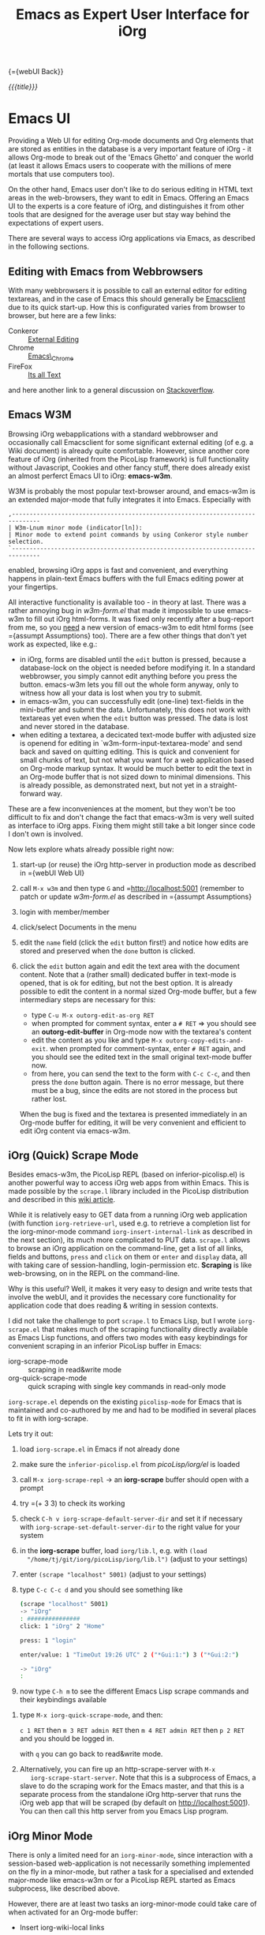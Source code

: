 #+OPTIONS: toc:nil num:nil
#+DESCRIPTION: Emacs UI
#+TITLE: Emacs as Expert User Interface for iOrg

{={webUI Back}}

/{{{title}}}/

* Emacs UI

Providing a Web UI for editing Org-mode documents and Org elements that are
stored as entities in the database is a very important feature of iOrg - it
allows Org-mode to break out of the 'Emacs Ghetto' and conquer the world (at
least it allows Emacs users to cooperate with the millions of mere mortals
that use computers too).

On the other hand, Emacs user don't like to do serious editing in HTML text
areas in the web-browsers, they want to edit in Emacs. Offering an Emacs UI to the
experts is a core feature of iOrg, and distinguishes it from other tools
that are designed for the average user but stay way behind the expectations of
expert users.

There are several ways to access iOrg applications via Emacs, as described in
the following sections.

** Editing with Emacs from Webbrowsers

With many webbrowsers it is possible to call an external editor for editing
textareas, and in the case of Emacs this should generally be [[http://www.emacswiki.org/emacs/EmacsClient#toc17][Emacsclient]] due
to its quick start-up. How this is configurated varies from browser to
browser, but here are a few links:

 - Conkeror :: [[http://conkeror.org/ExternalEditing][External Editing]]
 - Chrome :: [[https://github.com/stsquad/emacs_chrome/network][Emacs\_Chrome]]
 - FireFox :: [[https://addons.mozilla.org/en-US/firefox/addon/its-all-text/?src%3Dsearch][Its all Text]]

and here another link to a general discussion on [[http://superuser.com/questions/488348/edit-any-text-input-shown-by-a-browser-mostly-chrome-with-emacs][Stackoverflow]].

** Emacs W3M

Browsing iOrg webapplications with a standard webbrowser and occasionally call
Emacsclient for some significant external editing (of e.g. a Wiki document) is
already quite comfortable. However, since another core feature of iOrg
(inherited from the PicoLisp framework) is full functionality without
Javascript, Cookies and other fancy stuff, there does already exist an almost
perferct Emacs UI to iOrg: *emacs-w3m*.

W3M is probably the most popular text-browser around, and emacs-w3m is an
extended major-mode that fully integrates it into Emacs. Especially with

: ,------------------------------------------------------------------------------
: | W3m-Lnum minor mode (indicator[ln]):
: | Minor mode to extend point commands by using Conkeror style number selection.
: `------------------------------------------------------------------------------

enabled, browsing iOrg apps is fast and convenient, and everything happens in
plain-text Emacs buffers with the full Emacs editing power at your fingertips.

All interactive functionality is available too - in theory at last. There was
a rather annoying bug in /w3m-form.el/ that made it impossible to use
emacs-w3m to fill out iOrg html-forms. It was fixed only recently after a
bug-report from me, so you _need_ a new version of emacs-w3m to edit html forms
(see ={assumpt Assumptions} too).  There are a few other things that don't yet
work as expected, like e.g.:

 - in iOrg, forms are disabled until the =edit= button is pressed, because a
   database-lock on the object is needed before modifying it. In a standard
   webbrowser, you simply cannot edit anything before you press the button.
   emacs-w3m lets you fill out the whole form anyway, only to witness how all
   your data is lost when you try to submit.
 - in emacs-w3m, you can successfully edit (one-line) text-fields in the
   mini-buffer and submit the data. Unfortunately, this does not work with
   textareas yet even when the =edit= button was pressed. The data is lost and
   never stored in the database.
 - when editing a textarea, a decicated text-mode buffer with adjusted size is
   openend for editing in `w3m-form-input-textarea-mode' and send back and
   saved on quitting editing. This is quick and convenient for small chunks of
   text, but not what you want for a web application based on Org-mode markup
   syntax. It would be much better to edit the text in an Org-mode buffer that
   is not sized down to minimal dimensions. This is already possible, as
   demonstrated next, but not yet in a straight-forward way.

These are a few inconveniences at the moment, but they won't be too difficult
to fix and don't change the fact that emacs-w3m is very well suited as
interface to iOrg apps. Fixing them might still take a bit longer since code I
don't own is involved.

Now lets explore whats already possible right now:

 1. start-up (or reuse) the iOrg http-server in production mode as described
    in ={webUI Web UI}
 2. call =M-x w3m= and then type  =G= and =http://localhost:5001 (remember to
    patch or update /w3m-form.el/ as described in ={assumpt Assumptions}
 3. login with member/member
 4. click/select Documents in the menu
 5. edit the =name= field (click the =edit= button first!) and notice how
    edits are stored and preserved when the =done= button is clicked.
 6. click the =edit= button again and edit the text area with the document
    content. Note that a (rather small) dedicated buffer in text-mode is
    opened, that is ok for editing, but not the best option. It is already
    possible to edit the content in a normal sized Org-mode buffer, but a few
    intermediary steps are necessary for this:

    - type =C-u M-x outorg-edit-as-org RET=
    - when prompted for comment syntax, enter a =# RET= => you should see an
      *outorg-edit-buffer* in Org-mode now with the textarea's content
    - edit the content as you like and type =M-x outorg-copy-edits-and-exit=.
      when prompted for comment-syntax, enter =# RET= again, and you should
      see the edited text in the small original text-mode buffer now.
    - from here, you can send the text to the form with =C-c C-c=, and then
      press the =done= button again. There is no error message, but there must
      be a bug, since the edits are not stored in the process but rather lost.

    When the bug is fixed and the textarea is presented immediately in an
    Org-mode buffer for editing, it will be very convenient and efficient to
    edit iOrg content via emacs-w3m.

** iOrg (Quick) Scrape Mode

Besides emacs-w3m, the PicoLisp REPL (based on inferior-picolisp.el) is
another powerful way to access iOrg web apps from within Emacs. This is made
possible by the =scrape.l= library included in the PicoLisp distribution and
described in this [[http://picolisp.com/5000/!wiki?guiScripting][wiki article]].

While it is relatively easy to GET data from a running iOrg web application
(with function =iorg-retrieve-url=, used e.g. to retrieve a completion list
for the iorg-minor-mode command =iorg-insert-internal-link= as described in
the next section), its much more complicated to PUT data. =scrape.l= allows to
browse an iOrg application on the command-line, get a list of all links,
fields and buttons, =press= and =click= on them or =enter= and =display= data,
all with taking care of session-handling, login-permission etc. *Scraping* is
like web-browsing, on in the REPL on the command-line.

Why is this useful? Well, it makes it very easy to design and write tests that
involve the webUI, and it provides the necessary core functionality for
application code that does reading & writing in session contexts.

I did not take the challenge to port =scrape.l= to Emacs Lisp, but I wrote
=iorg-scrape.el= that makes much of the scraping functionality directly
available as Emacs Lisp functions, and offers two modes with easy keybindings
for convenient scraping in an inferior PicoLisp buffer in Emacs:

 - iorg-scrape-mode :: scraping in read&write mode
 - org-quick-scrape-mode :: quick scraping with single key commands in
      read-only mode

=iorg-scrape.el= depends on the existing =picolisp-mode= for Emacs that is
maintained and co-authored by me and had to be modified in several places to
fit in with iorg-scrape.

Lets try it out:

 1. load =iorg-scrape.el= in Emacs if not already done
 2. make sure the =inferior-picolisp.el= from /picoLisp/iorg/el/ is loaded
 3. call =M-x iorg-scrape-repl= -> an *iorg-scrape* buffer should open with a
    prompt
 4. try =(+ 3 3) to check its working
 5. check =C-h v iorg-scrape-default-server-dir= and set it if necessary with
    =iorg-scrape-set-default-server-dir= to the right value for your system
 6. in the *iorg-scrape* buffer, load =iorg/lib.l=, e.g. with =(load
    "/home/tj/git/iorg/picoLisp/iorg/lib.l")= (adjust to your settings)
 7. enter =(scrape "localhost" 5001)= (adjust to your settings)
 8. type =C-c C-c d= and you should see something like

    #+begin_src sh
      (scrape "localhost" 5001)
      -> "iOrg"
      : ###############
      click: 1 "iOrg" 2 "Home"

      press: 1 "login"

      enter/value: 1 "TimeOut 19:26 UTC" 2 ("*Gui:1:") 3 ("*Gui:2:")

      -> "iOrg"
      :
    #+end_src

 9. now type =C-h m= to see the different Emacs Lisp scrape commands and their
    keybindings available
10. type =M-x iorg-quick-scrape-mode=, and then:

    =c 1 RET= then  =m 3 RET admin RET= then =m 4 RET admin RET=
    then =p 2 RET= and you should be logged in.

    with =q= you can go back to read&write mode.

11. Alternatively, you can fire up an http-scrape-server with =M-x
    iorg-scrape-start-server=. Note that this is a subprocess of Emacs, a
    slave to do the scraping work for the Emacs master, and that this is a
    separate process from the standalone iOrg http-server that runs the iOrg
    web app that will be scraped (by default on http://localhost:5001). You
    can then call this http server from you Emacs Lisp program.

** iOrg Minor Mode

There is only a limited need for an =iorg-minor-mode=, since interaction with
a session-based web-application is not necessarily something implemented on the
fly in a minor-mode, but rather a task for a specialised and extended
major-mode like emacs-w3m or for a PicoLisp REPL started as Emacs subprocess,
like described above.

However, there are at least two tasks an iorg-minor-mode could take care of
when activated for an Org-mode buffer:

 - Insert iorg-wiki-local links

   Due to the dynamic way URLs are created in the PicoLisp framework, these
   internal links depend on a port-number and session-id that can't be known
   in advance, thus there is no way to insert these links like normal static
   weblinks in Org-mode - in must be done in very last momemt before rendering
   the HTML page containing the local link.

   Therefore one new syntax element was introduced into Org-mode (identical to the
   original syntax for local links in the PicoLisp wiki markup):

   #+begin_src org
   # iOrg wiki-local link
     # ={name Label} # outcommented to avoid interpretation
   #+end_src

   These links are just text for Org-mode, and should not be shown as links in
   Org-mode files, since they are just that - plain text without any
   associated functionality.

   However, it would be convenient to have an iorg-minor-mode command with
   keybinding available thats prompts the user with completion for the
   document-name, letting him choose between all documents currently stored in
   the iOrg database. Thus a command that queries the iOrg database for all
   document names, reads the result list as Emacs Lisp object, and uses it for
   the completing-read function. This is implemented with

   #+begin_src sh
     iorg-insert-internal-link is an interactive Lisp function in `iorg.el'.

     It is bound to C-c C-x =.

     (iorg-insert-internal-link NAME &optional LBL)

     Insert internal-link in PicoLisp-Wiki syntax.

     Such a link can take two forms:

      1. # ={target}
      2. # ={target label}

     where 'target' is the NAME of the wiki document linked to and
     'label' (optional argument LBL) is the text that will be shown as
     clickable link when the document is rendered in the wiki.
   #+end_src

   With prefix arg, it prompts for target and label, otherwise for label only.
   =iorg-minor-mode= should be 'hooked' to the =org-mode-hook= to have this
   available in Org-mode.

 - add a new Org file to the iOrg wiki

   After giving it a second thought, I decided not to implement this right
   now since this is easier done with the visual support of a (text) brower.
   However, it would be nice to be able to send and Org file directly from the
   Org-mode buffer to the iOrg wiki as =new= or =edited= wiki document. On the
   todo list ...

** TODO iOrg Agenda Mode :NOT_IMPLEMENTED:

Once the basics are there, re-implementing the Org-mode agenda based on
PicoLisp database queries should be quite easy, and this re-implementation
would not suffer anymore from the performance and scalability limitations of
the Org-mode agenda.

** TODO iOrg Dired Mode :NOT_IMPLEMENTED:

A dired-like mode for the documents stored in the iOrg wiki would be a
nice-to-have feature and not to difficult to implement. iorg-dired buffers
would be for content-management in iOrg what dired buffers are for managing
the file system in Emacs.

For now, the =Documents= link in the iOrg wiki menu shows view on all wiki
docs that is quite similar to a dired (or ls -al) view, and provided viewing
and editing functionality for the selected documents. When viewed in
emacs-w3m, it has almost a dired-like look&feel, so that iorg-dired will be an
optional feature on the todo list.
